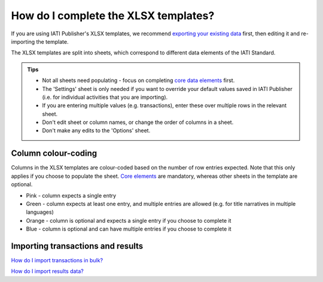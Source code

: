 ###################################
How do I complete the XLSX templates?
###################################

If you are using IATI Publisher's XLSX templates, we recommend `exporting your existing data <https://docs.publisher.iatistandard.org/en/latest/bulk-import/#exporting-your-existing-data>`_ first, then editing it and re-importing the template.

The XLSX templates are split into sheets, which correspond to different data elements of the IATI Standard.

.. admonition:: Tips

   - Not all sheets need populating - focus on completing `core data elements <https://docs.publisher.iatistandard.org/en/latest/basic-activity-data/#core-elements>`_ first.
   - The 'Settings' sheet is only needed if you want to override your default values saved in IATI Publisher (i.e. for individual activities that you are importing).
   - If you are entering multiple values (e.g. transactions), enter these over multiple rows in the relevant sheet.
   - Don't edit sheet or column names, or change the order of columns in a sheet.
   - Don't make any edits to the 'Options' sheet.

Column colour-coding
"""""""""""""""""""""
Columns in the XLSX templates are colour-coded based on the number of row entries expected. Note that this only applies if you choose to populate the sheet. `Core elements <https://docs.publisher.iatistandard.org/en/latest/basic-activity-data/#core-elements>`_ are mandatory, whereas other sheets in the template are optional.

- Pink - column expects a single entry
- Green - column expects at least one entry, and multiple entries are allowed (e.g. for title narratives in multiple languages)
- Orange - column is optional and expects a single entry if you choose to complete it
- Blue - column is optional and can have multiple entries if you choose to complete it

Importing transactions and results
"""""""""""""""""""""
`How do I import transactions in bulk? <https://docs.publisher.iatistandard.org/en/latest/import-transactions/>`_

`How do I import results data? <https://docs.publisher.iatistandard.org/en/latest/results-import/>`_
